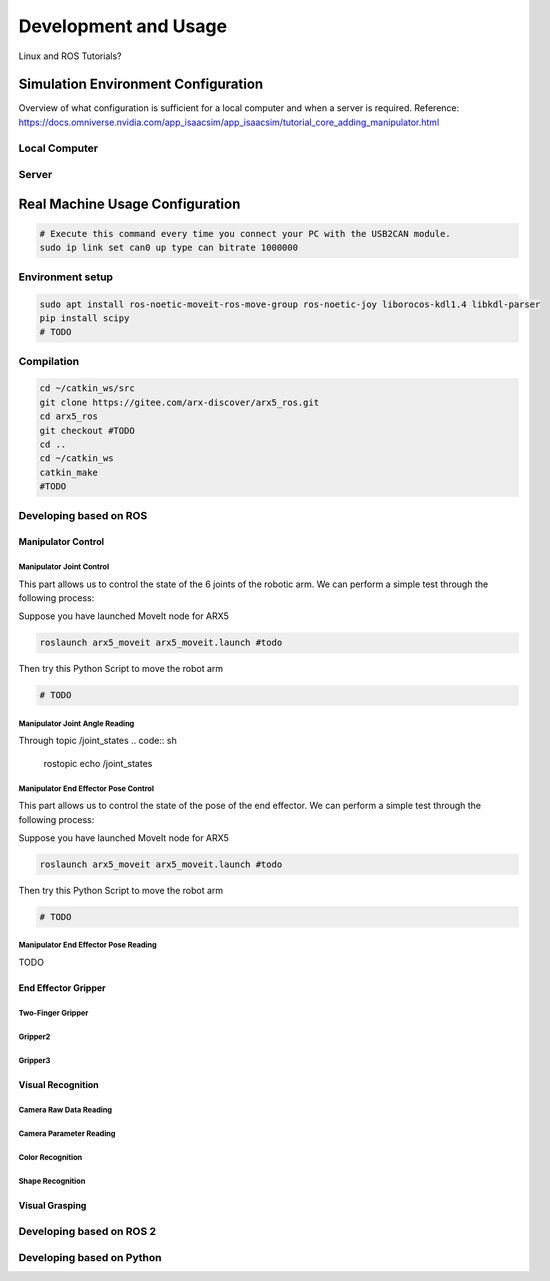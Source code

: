 Development and Usage
======================

Linux and ROS Tutorials?

Simulation Environment Configuration
------------------------------------

Overview of what configuration is sufficient for a local computer and when a server is required.
Reference: \ https://docs.omniverse.nvidia.com/app_isaacsim/app_isaacsim/tutorial_core_adding_manipulator.html

Local Computer
~~~~~~~~~~~~~~

Server
~~~~~~

Real Machine Usage Configuration
--------------------------------
.. code:: sh

    # Execute this command every time you connect your PC with the USB2CAN module.
    sudo ip link set can0 up type can bitrate 1000000

Environment setup
~~~~~~~~~~~~~~~~~
.. code:: sh

    sudo apt install ros-noetic-moveit-ros-move-group ros-noetic-joy liborocos-kdl1.4 libkdl-parser
    pip install scipy
    # TODO

Compilation
~~~~~~~~~~~~~
.. code:: sh
    
    cd ~/catkin_ws/src
    git clone https://gitee.com/arx-discover/arx5_ros.git
    cd arx5_ros
    git checkout #TODO
    cd ..
    cd ~/catkin_ws
    catkin_make
    #TODO

Developing based on ROS
~~~~~~~~~~~~~~~~~~~~~~~

Manipulator Control
^^^^^^^^^^^^^^^^^^^

Manipulator Joint Control
''''''''''''''''''''''''''
This part allows us to control the state of the 6 joints of the robotic
arm. We can perform a simple test through the following process:

Suppose you have launched MoveIt node for ARX5

.. code:: sh

   roslaunch arx5_moveit arx5_moveit.launch #todo

Then try this Python Script to move the robot arm

.. code:: python

    # TODO

Manipulator Joint Angle Reading
'''''''''''''''''''''''''''''''''
Through topic /joint_states
.. code:: sh
    
   rostopic echo /joint_states

Manipulator End Effector Pose Control
''''''''''''''''''''''''''''''''''''''

This part allows us to control the state of the pose of the end
effector. We can perform a simple test through the following process:

Suppose you have launched MoveIt node for ARX5

.. code:: sh

   roslaunch arx5_moveit arx5_moveit.launch #todo

Then try this Python Script to move the robot arm

.. code:: python

    # TODO

Manipulator End Effector Pose Reading
'''''''''''''''''''''''''''''''''''''

TODO

End Effector Gripper
^^^^^^^^^^^^^^^^^^^^

Two-Finger Gripper
''''''''''''''''''

Gripper2
'''''''''

Gripper3
'''''''''

Visual Recognition
^^^^^^^^^^^^^^^^^^

Camera Raw Data Reading
''''''''''''''''''''''''

Camera Parameter Reading
''''''''''''''''''''''''

Color Recognition
''''''''''''''''''

Shape Recognition
''''''''''''''''''

Visual Grasping
^^^^^^^^^^^^^^^^^

Developing based on ROS 2
~~~~~~~~~~~~~~~~~~~~~~~~~

Developing based on Python
~~~~~~~~~~~~~~~~~~~~~~~~~~
